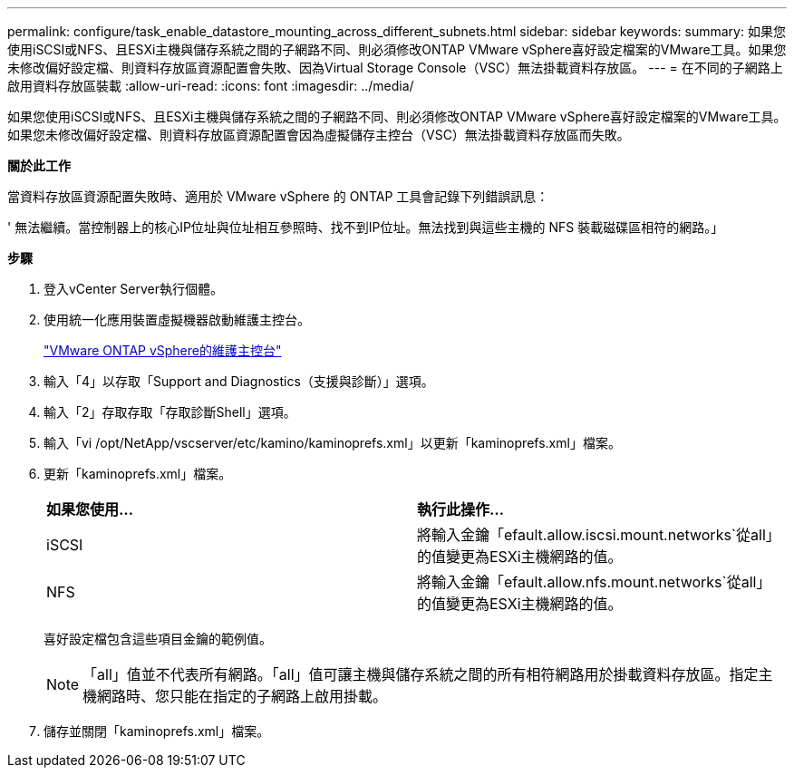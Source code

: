 ---
permalink: configure/task_enable_datastore_mounting_across_different_subnets.html 
sidebar: sidebar 
keywords:  
summary: 如果您使用iSCSI或NFS、且ESXi主機與儲存系統之間的子網路不同、則必須修改ONTAP VMware vSphere喜好設定檔案的VMware工具。如果您未修改偏好設定檔、則資料存放區資源配置會失敗、因為Virtual Storage Console（VSC）無法掛載資料存放區。 
---
= 在不同的子網路上啟用資料存放區裝載
:allow-uri-read: 
:icons: font
:imagesdir: ../media/


[role="lead"]
如果您使用iSCSI或NFS、且ESXi主機與儲存系統之間的子網路不同、則必須修改ONTAP VMware vSphere喜好設定檔案的VMware工具。如果您未修改偏好設定檔、則資料存放區資源配置會因為虛擬儲存主控台（VSC）無法掛載資料存放區而失敗。

*關於此工作*

當資料存放區資源配置失敗時、適用於 VMware vSphere 的 ONTAP 工具會記錄下列錯誤訊息：

' 無法繼續。當控制器上的核心IP位址與位址相互參照時、找不到IP位址。無法找到與這些主機的 NFS 裝載磁碟區相符的網路。」

*步驟*

. 登入vCenter Server執行個體。
. 使用統一化應用裝置虛擬機器啟動維護主控台。
+
link:../manage/reference_maintenance_console_of_ontap_tools_for_vmware_vsphere.html["VMware ONTAP vSphere的維護主控台"]

. 輸入「4」以存取「Support and Diagnostics（支援與診斷）」選項。
. 輸入「2」存取存取「存取診斷Shell」選項。
. 輸入「vi /opt/NetApp/vscserver/etc/kamino/kaminoprefs.xml」以更新「kaminoprefs.xml」檔案。
. 更新「kaminoprefs.xml」檔案。
+
|===


| *如果您使用...* | *執行此操作...* 


 a| 
iSCSI
 a| 
將輸入金鑰「efault.allow.iscsi.mount.networks`從all」的值變更為ESXi主機網路的值。



 a| 
NFS
 a| 
將輸入金鑰「efault.allow.nfs.mount.networks`從all」的值變更為ESXi主機網路的值。

|===
+
喜好設定檔包含這些項目金鑰的範例值。

+

NOTE: 「all」值並不代表所有網路。「all」值可讓主機與儲存系統之間的所有相符網路用於掛載資料存放區。指定主機網路時、您只能在指定的子網路上啟用掛載。

. 儲存並關閉「kaminoprefs.xml」檔案。

